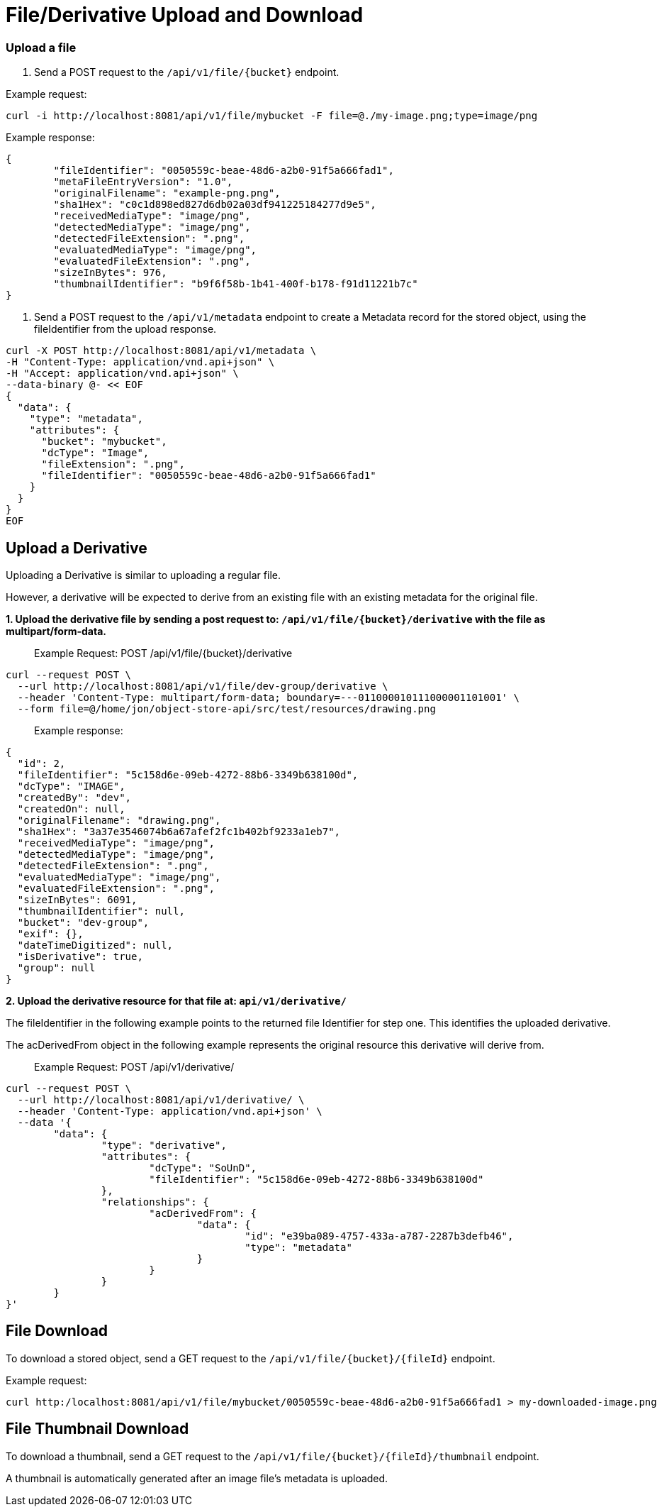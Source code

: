 = File/Derivative Upload and Download

=== Upload a file

1. Send a POST request to the `/api/v1/file/{bucket}` endpoint.

Example request:

```sh
curl -i http://localhost:8081/api/v1/file/mybucket -F file=@./my-image.png;type=image/png
```

Example response:

```sh
{
	"fileIdentifier": "0050559c-beae-48d6-a2b0-91f5a666fad1",
	"metaFileEntryVersion": "1.0",
	"originalFilename": "example-png.png",
	"sha1Hex": "c0c1d898ed827d6db02a03df941225184277d9e5",
	"receivedMediaType": "image/png",
	"detectedMediaType": "image/png",
	"detectedFileExtension": ".png",
	"evaluatedMediaType": "image/png",
	"evaluatedFileExtension": ".png",
	"sizeInBytes": 976,
	"thumbnailIdentifier": "b9f6f58b-1b41-400f-b178-f91d11221b7c"
}

```

2. Send a POST request to the `/api/v1/metadata` endpoint to create a Metadata record for the stored
object, using the fileIdentifier from the upload response.

```sh
curl -X POST http://localhost:8081/api/v1/metadata \
-H "Content-Type: application/vnd.api+json" \
-H "Accept: application/vnd.api+json" \
--data-binary @- << EOF
{
  "data": {
    "type": "metadata",
    "attributes": {
      "bucket": "mybucket",
      "dcType": "Image",
      "fileExtension": ".png",
      "fileIdentifier": "0050559c-beae-48d6-a2b0-91f5a666fad1"
    }
  }
}
EOF
```

== Upload a Derivative

Uploading a Derivative is similar to uploading a regular file.

However, a derivative will be expected to derive from an existing file with an existing metadata for the original file.

*1. Upload the derivative file by sending a post request to: `/api/v1/file/{bucket}/derivative` with the file as multipart/form-data.*

> Example Request: POST /api/v1/file/{bucket}/derivative
```sh
curl --request POST \
  --url http://localhost:8081/api/v1/file/dev-group/derivative \
  --header 'Content-Type: multipart/form-data; boundary=---011000010111000001101001' \
  --form file=@/home/jon/object-store-api/src/test/resources/drawing.png
```

> Example response:
```json
{
  "id": 2,
  "fileIdentifier": "5c158d6e-09eb-4272-88b6-3349b638100d",
  "dcType": "IMAGE",
  "createdBy": "dev",
  "createdOn": null,
  "originalFilename": "drawing.png",
  "sha1Hex": "3a37e3546074b6a67afef2fc1b402bf9233a1eb7",
  "receivedMediaType": "image/png",
  "detectedMediaType": "image/png",
  "detectedFileExtension": ".png",
  "evaluatedMediaType": "image/png",
  "evaluatedFileExtension": ".png",
  "sizeInBytes": 6091,
  "thumbnailIdentifier": null,
  "bucket": "dev-group",
  "exif": {},
  "dateTimeDigitized": null,
  "isDerivative": true,
  "group": null
}
```

*2. Upload the derivative resource for that file at: `api/v1/derivative/`*

The fileIdentifier in the following example points to the returned file Identifier for step one. This identifies the uploaded derivative.

The acDerivedFrom object in the following example represents the original resource this derivative will derive from.

> Example Request: POST /api/v1/derivative/
```sh
curl --request POST \
  --url http://localhost:8081/api/v1/derivative/ \
  --header 'Content-Type: application/vnd.api+json' \
  --data '{
	"data": {
		"type": "derivative",
		"attributes": {
			"dcType": "SoUnD",
			"fileIdentifier": "5c158d6e-09eb-4272-88b6-3349b638100d"
		},
		"relationships": {
			"acDerivedFrom": {
				"data": {
					"id": "e39ba089-4757-433a-a787-2287b3defb46",
					"type": "metadata"
				}
			}
		}
	}
}'
```

== File Download

To download a stored object, send a GET request to the `/api/v1/file/{bucket}/{fileId}` endpoint.

Example request:

```sh
curl http:/localhost:8081/api/v1/file/mybucket/0050559c-beae-48d6-a2b0-91f5a666fad1 > my-downloaded-image.png
```

== File Thumbnail Download

To download a thumbnail, send a GET request to the `/api/v1/file/{bucket}/{fileId}/thumbnail` endpoint.

A thumbnail is automatically generated after an image file's metadata is uploaded.

